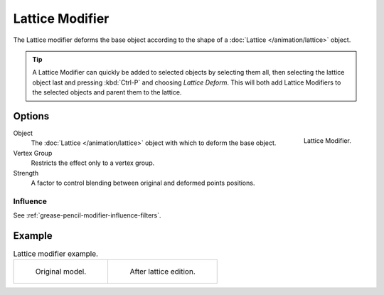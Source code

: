 .. index:: Grease Pencil Modifiers; Lattice Modifier
.. _bpy.types.LatticeGpencilModifier:

****************
Lattice Modifier
****************

The Lattice modifier deforms the base object according to
the shape of a :doc:`Lattice </animation/lattice>` object.

.. tip::

   A Lattice Modifier can quickly be added to selected objects by selecting them all,
   then selecting the lattice object last and pressing :kbd:`Ctrl-P` and choosing *Lattice Deform*.
   This will both add Lattice Modifiers to the selected objects and parent them to the lattice.


Options
=======

.. figure:: /images/grease-pencil_modifiers_deform_lattice_panel.png
   :align: right

   Lattice Modifier.

Object
   The :doc:`Lattice </animation/lattice>` object with which to deform the base object.

Vertex Group
   Restricts the effect only to a vertex group.

Strength
   A factor to control blending between original and deformed points positions.


Influence
---------

See :ref:`grease-pencil-modifier-influence-filters`.


Example
=======

.. list-table:: Lattice modifier example.

   * - .. figure:: /images/grease-pencil_modifiers_deform_lattice_original.png
          :width: 320px

          Original model.

     - .. figure:: /images/grease-pencil_modifiers_deform_lattice_edit.png
          :width: 320px

          After lattice edition.
